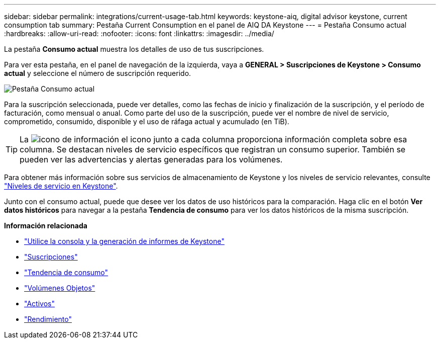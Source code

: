 ---
sidebar: sidebar 
permalink: integrations/current-usage-tab.html 
keywords: keystone-aiq, digital advisor keystone, current consumption tab 
summary: Pestaña Current Consumption en el panel de AIQ DA Keystone 
---
= Pestaña Consumo actual
:hardbreaks:
:allow-uri-read: 
:nofooter: 
:icons: font
:linkattrs: 
:imagesdir: ../media/


[role="lead"]
La pestaña *Consumo actual* muestra los detalles de uso de tus suscripciones.

Para ver esta pestaña, en el panel de navegación de la izquierda, vaya a *GENERAL > Suscripciones de Keystone > Consumo actual* y seleccione el número de suscripción requerido.

image:aiq-ks-dtls-3.png["Pestaña Consumo actual"]

Para la suscripción seleccionada, puede ver detalles, como las fechas de inicio y finalización de la suscripción, y el período de facturación, como mensual o anual. Como parte del uso de la suscripción, puede ver el nombre de nivel de servicio, comprometido, consumido, disponible y el uso de ráfaga actual y acumulado (en TiB).


TIP: La image:icon-info.png["icono de información"] el icono junto a cada columna proporciona información completa sobre esa columna. Se destacan niveles de servicio específicos que registran un consumo superior. También se pueden ver las advertencias y alertas generadas para los volúmenes.

Para obtener más información sobre sus servicios de almacenamiento de Keystone y los niveles de servicio relevantes, consulte link:../concepts/service-levels.html["Niveles de servicio en Keystone"].

Junto con el consumo actual, puede que desee ver los datos de uso históricos para la comparación. Haga clic en el botón *Ver datos históricos* para navegar a la pestaña *Tendencia de consumo* para ver los datos históricos de la misma suscripción.

*Información relacionada*

* link:../integrations/aiq-keystone-details.html["Utilice la consola y la generación de informes de Keystone"]
* link:../integrations/subscriptions-tab.html["Suscripciones"]
* link:../integrations/capacity-trend-tab.html["Tendencia de consumo"]
* link:../integrations/volumes-objects-tab.html["Volúmenes  Objetos"]
* link:../integrations/assets-tab.html["Activos"]
* link:../integrations/performance-tab.html["Rendimiento"]

